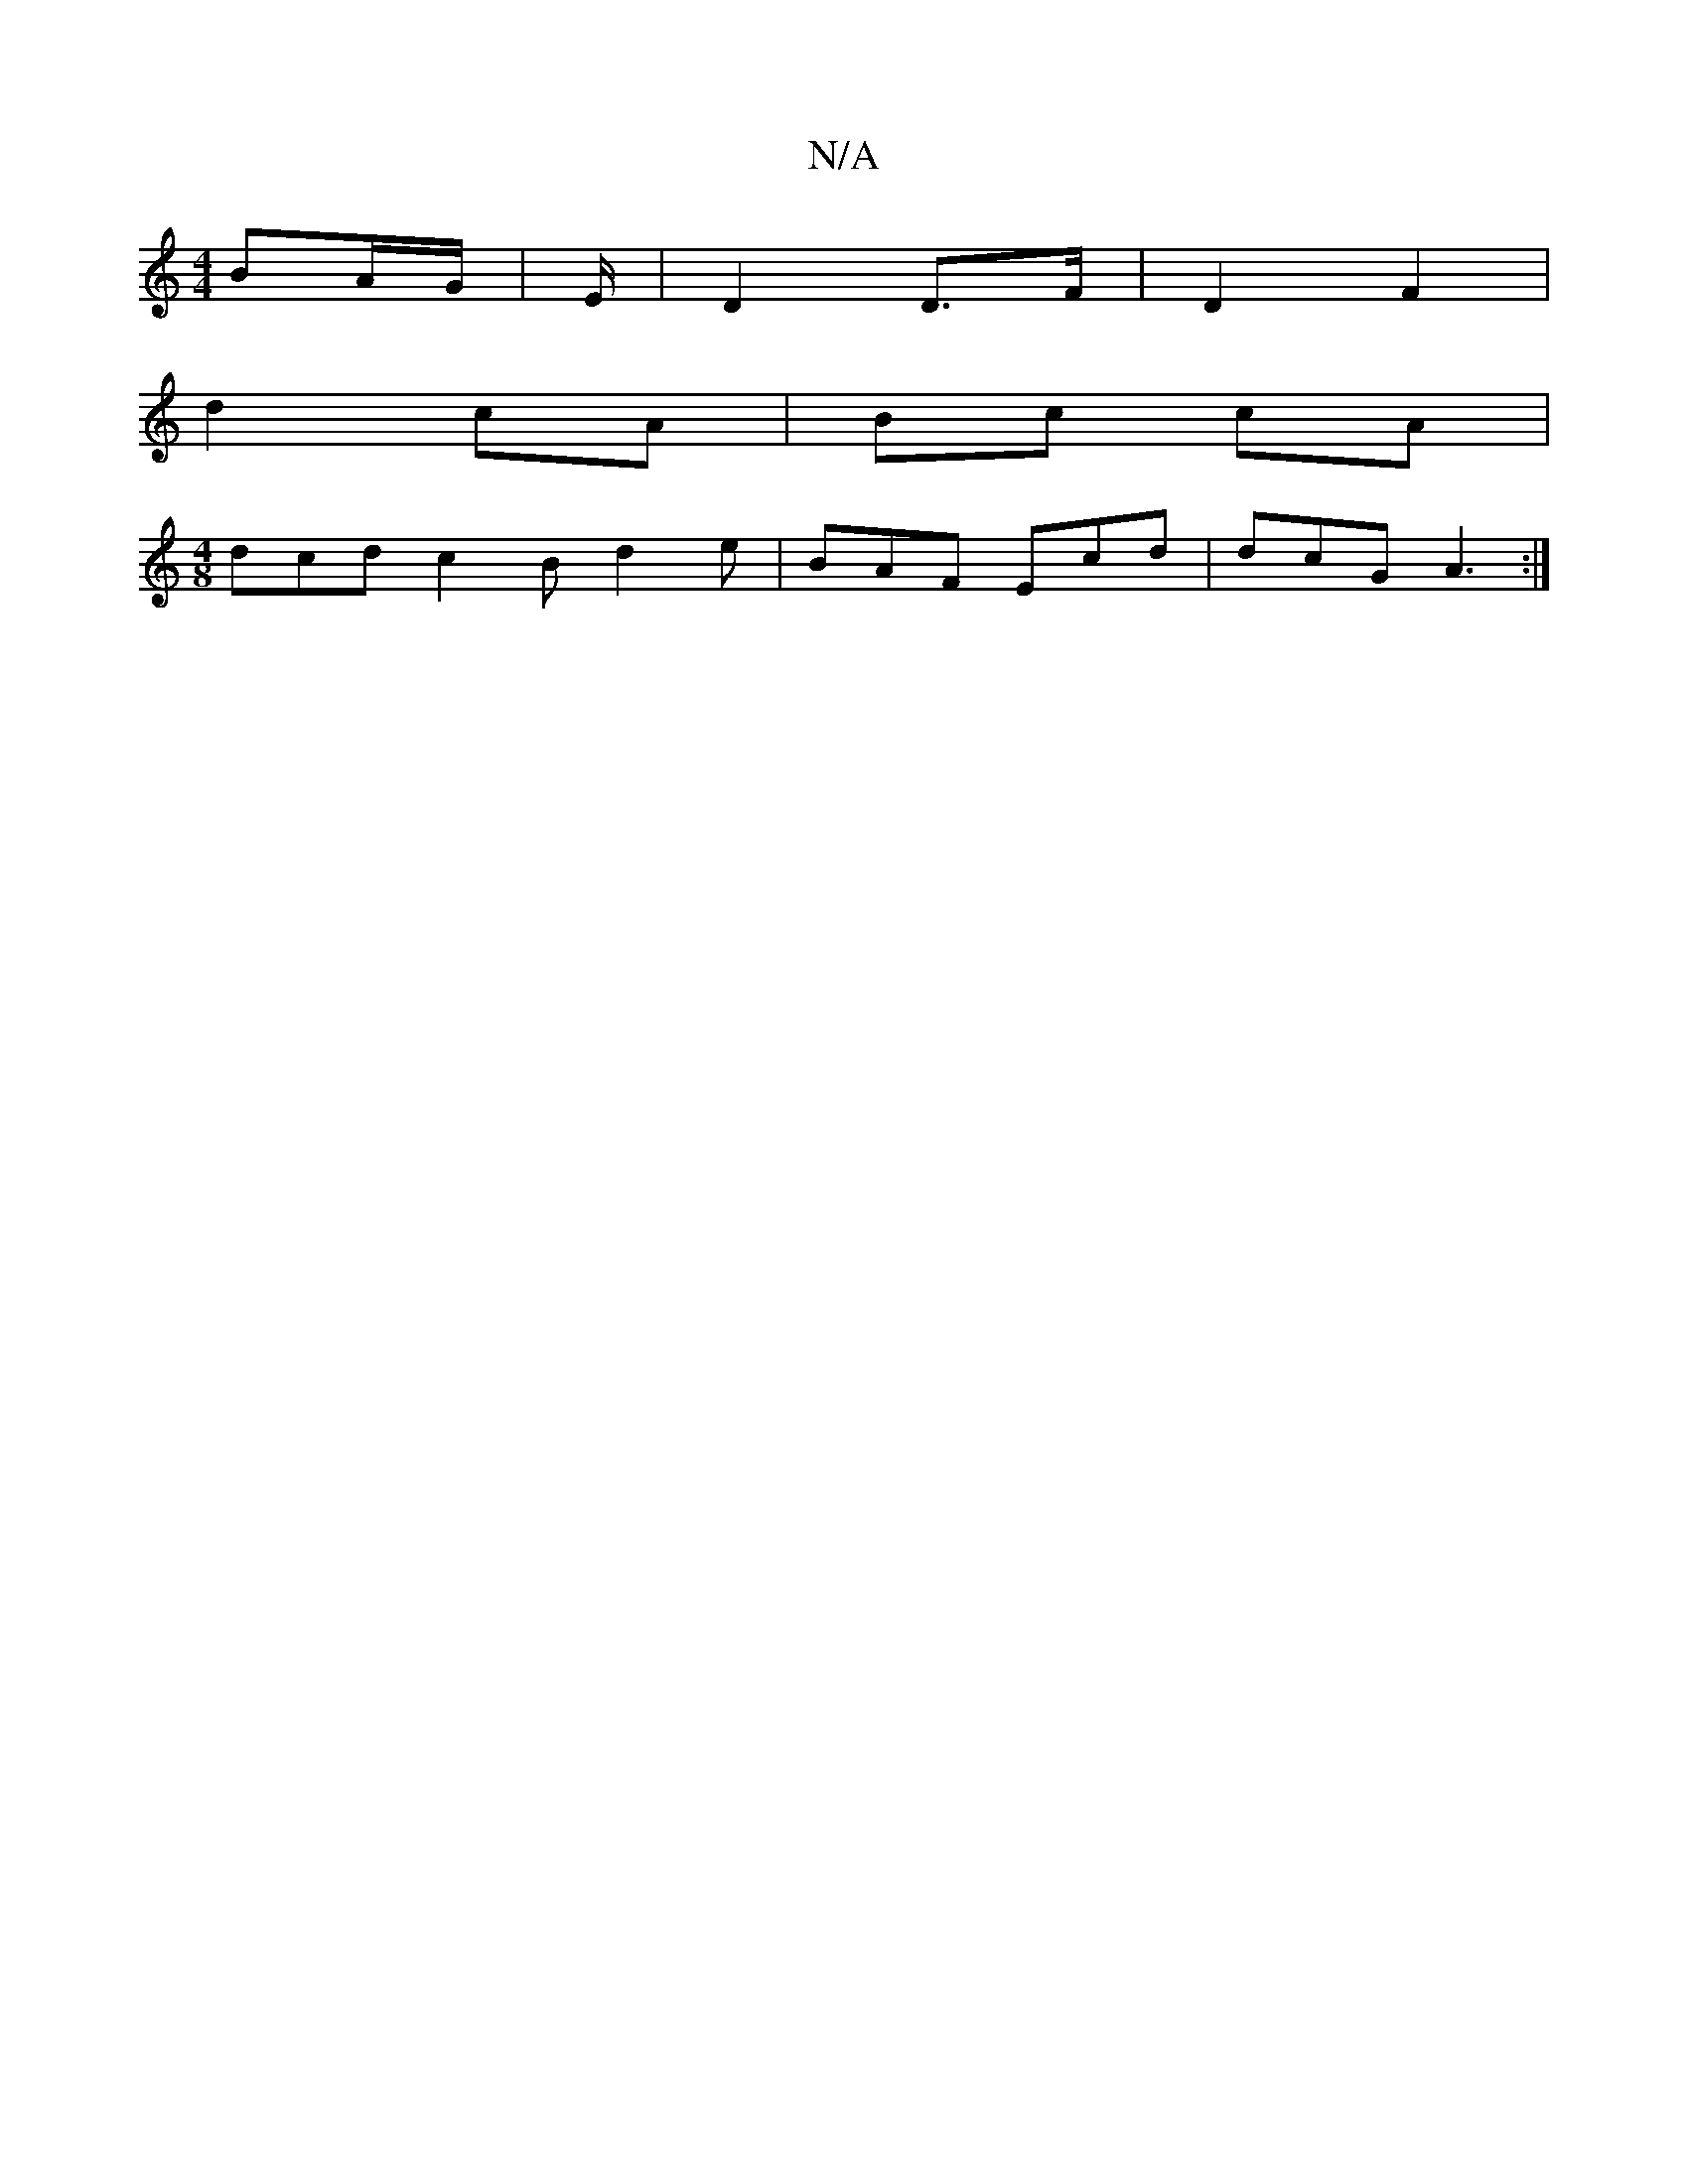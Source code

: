 X:1
T:N/A
M:4/4
R:N/A
K:Cmajor
 BA/G/ | E/ | D2 D>F | D2 F2 |
d2 cA | Bc cA |
[M:4/8] dcd c2B d2e | BAF Ecd | dcG A3 :|

d2||A/G/F GE | D2 D>F | G2 GG | AF EF | G2 EG | F2 F2 ||

|:f2 g>c edgd|B2 AB BA|E2 AF|cd ef|a/g/d/e/ eg |1 y 